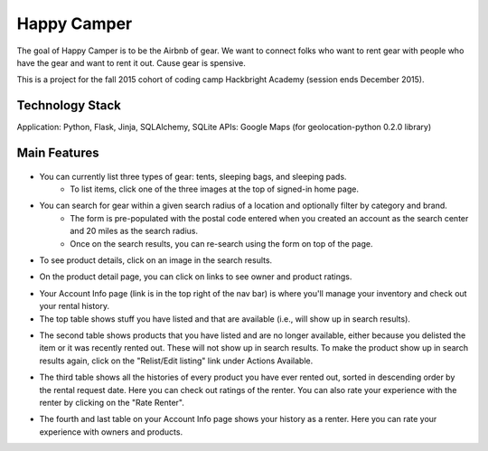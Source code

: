 =============
Happy Camper
=============

The goal of Happy Camper is to be the Airbnb of gear. We want to
connect folks who want to rent gear with people who have the gear and
want to rent it out. Cause gear is spensive.

This is a project for the fall 2015 cohort of coding camp Hackbright
Academy (session ends December 2015). 


Technology Stack
================
Application: Python, Flask, Jinja, SQLAlchemy, SQLite
APIs: Google Maps (for geolocation-python 0.2.0 library)


Main Features
================
 .. image:: /static/img/readme_list_or_search.jpg
- You can currently list three types of gear: tents, sleeping bags, and sleeping pads.
    - To list items, click one of the three images at the top of signed-in home page.

.. image:: /static/img/readme_search_results.jpg
- You can search for gear within a given search radius of a location and optionally filter by category and brand.
    - The form is pre-populated with the postal code entered when you created an account as the search center and 20 miles as the search radius.
    - Once on the search results, you can re-search using the form on top of the page.

.. image:: /static/img/readme_productdetail.jpg
- To see product details, click on an image in the search results.

.. image:: /static/img/readme_ownerratings.jpg
.. image:: /static/img/readme_productratings.jpg
- On the product detail page, you can click on links to see owner and product ratings.

.. image:: /static/img/readme_accountinfo.jpg
- Your Account Info page (link is in the top right of the nav bar) is where you'll manage your inventory and check out your rental history.
- The top table shows stuff you have listed and that are available (i.e., will show up in search results).

.. image:: /static/img/readme_second_and_third_tables.jpg
- The second table shows products that you have listed and are no longer available, either because you delisted the item or it was recently rented out. These will not show up in search results. To make the product show up in search results again, click on the "Relist/Edit listing" link under Actions Available.

.. image:: /static/img/readme_raterenter.jpg
- The third table shows all the histories of every product you have ever rented out, sorted in descending order by the rental request date. Here you can check out ratings of the renter. You can also rate your experience with the renter by clicking on the "Rate Renter".

.. image:: /static/img/readme_fourthtable.jpg
- The fourth and last table on your Account Info page shows your history as a renter. Here you can rate your experience with owners and products.






   

